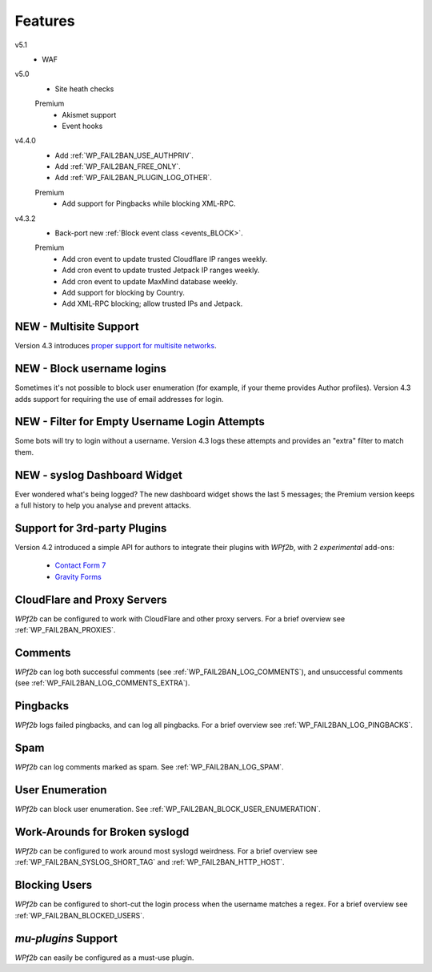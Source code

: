 .. _features:

========
Features
========

v5.1
  * WAF

v5.0
  * Site heath checks

  Premium
    * Akismet support
    * Event hooks

v4.4.0
  * Add :ref:`WP_FAIL2BAN_USE_AUTHPRIV`.
  * Add :ref:`WP_FAIL2BAN_FREE_ONLY`.
  * Add :ref:`WP_FAIL2BAN_PLUGIN_LOG_OTHER`.

  Premium
    * Add support for Pingbacks while blocking XML‑RPC.

v4.3.2
  * Back-port new :ref:`Block event class <events_BLOCK>`.

  Premium
    * Add cron event to update trusted Cloudflare IP ranges weekly.
    * Add cron event to update trusted Jetpack IP ranges weekly.
    * Add cron event to update MaxMind database weekly.
    * Add support for blocking by Country.
    * Add XML‑RPC blocking; allow trusted IPs and Jetpack.

.. _multisite-support:

NEW - Multisite Support
~~~~~~~~~~~~~~~~~~~~~~~

Version 4.3 introduces `proper support for multisite networks <https://wp-fail2ban.com/features/multisite-networks/?utm_source=docs.wp-fail2ban.com&utm_medium=4.3&utm_campaign=4.3.0>`_.



.. _block-username-login:

NEW - Block username logins
~~~~~~~~~~~~~~~~~~~~~~~~~~~

Sometimes it's not possible to block user enumeration (for example, if your theme provides Author profiles). Version 4.3 adds support for requiring the use of email addresses for login.



.. _empty-usernames:

NEW - Filter for Empty Username Login Attempts
~~~~~~~~~~~~~~~~~~~~~~~~~~~~~~~~~~~~~~~~~~~~~~

Some bots will try to login without a username. Version 4.3 logs these attempts and provides an "extra" filter to match them.



.. _syslog_dashboard_widget:

NEW - syslog Dashboard Widget
~~~~~~~~~~~~~~~~~~~~~~~~~~~~~

Ever wondered what's being logged? The new dashboard widget shows the last 5 messages; the Premium version keeps a full history to help you analyse and prevent attacks.





.. _3rd-party-plugins:

Support for 3rd-party Plugins
~~~~~~~~~~~~~~~~~~~~~~~~~~~~~

Version 4.2 introduced a simple API for authors to integrate their plugins with *WPf2b*, with 2 *experimental* add-ons:

  * `Contact Form 7 <https://wordpress.org/plugins/wp-fail2ban-addon-contact-form-7/>`_
  * `Gravity Forms <https://wordpress.org/plugins/wp-fail2ban-addon-gravity-forms/>`_



.. _cloudflare-and-proxy-servers:

CloudFlare and Proxy Servers
~~~~~~~~~~~~~~~~~~~~~~~~~~~~

*WPf2b* can be configured to work with CloudFlare and other proxy servers. For a brief overview see :ref:`WP_FAIL2BAN_PROXIES`.



.. _comments:

Comments
~~~~~~~~

*WPf2b* can log both successful comments (see :ref:`WP_FAIL2BAN_LOG_COMMENTS`), and unsuccessful comments (see :ref:`WP_FAIL2BAN_LOG_COMMENTS_EXTRA`).



.. _pingbacks:

Pingbacks
~~~~~~~~~

*WPf2b* logs failed pingbacks, and can log all pingbacks. For a brief overview see :ref:`WP_FAIL2BAN_LOG_PINGBACKS`.



.. _spam:

Spam
~~~~

*WPf2b* can log comments marked as spam. See :ref:`WP_FAIL2BAN_LOG_SPAM`.



.. _user_enumeration:

User Enumeration
~~~~~~~~~~~~~~~~

*WPf2b* can block user enumeration. See :ref:`WP_FAIL2BAN_BLOCK_USER_ENUMERATION`.



.. _work-arounds-for-broken-syslogd:

Work-Arounds for Broken syslogd
~~~~~~~~~~~~~~~~~~~~~~~~~~~~~~~

*WPf2b* can be configured to work around most syslogd weirdness. For a brief overview see :ref:`WP_FAIL2BAN_SYSLOG_SHORT_TAG` and :ref:`WP_FAIL2BAN_HTTP_HOST`.



.. _blocking-users:

Blocking Users
~~~~~~~~~~~~~~

*WPf2b* can be configured to short-cut the login process when the username matches a regex. For a brief overview see :ref:`WP_FAIL2BAN_BLOCKED_USERS`.



.. _mu-plugins_support:

`mu-plugins` Support
~~~~~~~~~~~~~~~~~~~~

*WPf2b* can easily be configured as a must-use plugin. 

